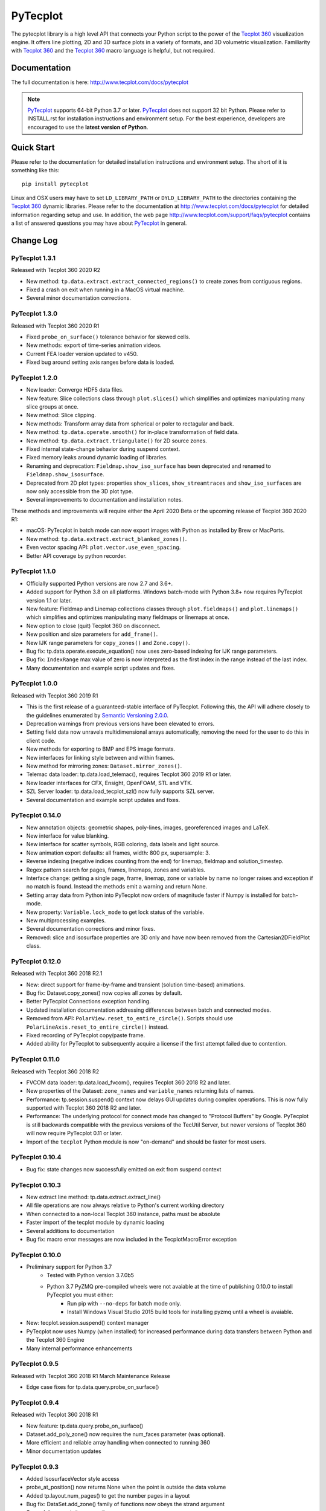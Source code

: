 PyTecplot
=========

The pytecplot library is a high level API that connects your Python script
to the power of the |Tecplot 360| visualization engine. It offers line
plotting, 2D and 3D surface plots in a variety of formats, and 3D volumetric
visualization. Familiarity with |Tecplot 360| and the |Tecplot 360|
macro language is helpful, but not required.

Documentation
-------------

The full documentation is here: http://www.tecplot.com/docs/pytecplot

.. note::
	|PyTecplot| supports 64-bit Python 3.7 or later. |PyTecplot| does not
	support 32 bit Python. Please refer to INSTALL.rst for installation
	instructions and environment setup. For the best experience, developers are
	encouraged to use the **latest version of Python**.

Quick Start
-----------

Please refer to the documentation for detailed installation instructions and
environment setup. The short of it is something like this::

    pip install pytecplot

Linux and OSX users may have to set ``LD_LIBRARY_PATH`` or
``DYLD_LIBRARY_PATH`` to the directories containing the |Tecplot 360|
dynamic libraries. Please refer to the documentation at
http://www.tecplot.com/docs/pytecplot for detailed information regarding setup
and use. In addition, the web page
http://www.tecplot.com/support/faqs/pytecplot contains a list of answered
questions you may have about |PyTecplot| in general.

.. |Tecplot 360| replace:: `Tecplot 360 <http://www.tecplot.com/products/tecplot-360/>`__
.. |PyTecplot| replace:: `PyTecplot <http://www.tecplot.com/docs/pytecplot>`__

Change Log
----------

PyTecplot 1.3.1
^^^^^^^^^^^^^^^

Released with Tecplot 360 2020 R2

* New method: ``tp.data.extract.extract_connected_regions()`` to create zones
  from contiguous regions.
* Fixed a crash on exit when running in a MacOS virtual machine.
* Several minor documentation corrections.

PyTecplot 1.3.0
^^^^^^^^^^^^^^^

Released with Tecplot 360 2020 R1

* Fixed ``probe_on_surface()`` tolerance behavior for skewed cells.
* New methods: export of time-series animation videos.
* Current FEA loader version updated to v450.
* Fixed bug around setting axis ranges before data is loaded.

PyTecplot 1.2.0
^^^^^^^^^^^^^^^

* New loader: Converge HDF5 data files.
* New feature: Slice collections class through ``plot.slices()`` which
  simplifies and optimizes manipulating many slice groups at once.
* New method: Slice clipping.
* New methods: Transform array data from spherical or poler to rectagular and
  back.
* New method: ``tp.data.operate.smooth()`` for in-place transformation of field
  data.
* New method: ``tp.data.extract.triangulate()`` for 2D source zones.
* Fixed internal state-change behavior during suspend context.
* Fixed memory leaks around dynamic loading of libraries.
* Renaming and deprecation: ``Fieldmap.show_iso_surface`` has been deprecated
  and renamed to ``Fieldmap.show_isosurface``.
* Deprecated from 2D plot types: properties ``show_slices``,
  ``show_streamtraces`` and ``show_iso_surfaces`` are now only accessible from
  the 3D plot type.
* Several improvements to documentation and installation notes.

These methods and improvements will require either the April 2020 Beta or the
upcoming release of Tecplot 360 2020 R1:

* macOS: PyTecplot in batch mode can now export images with Python as installed
  by Brew or MacPorts.
* New method: ``tp.data.extract.extract_blanked_zones()``.
* Even vector spacing API: ``plot.vector.use_even_spacing``.
* Better API coverage by python recorder.

PyTecplot 1.1.0
^^^^^^^^^^^^^^^

* Officially supported Python versions are now 2.7 and 3.6+.
* Added support for Python 3.8 on all platforms. Windows batch-mode with Python
  3.8+ now requires PyTecplot version 1.1 or later.
* New feature: Fieldmap and Linemap collections classes through
  ``plot.fieldmaps()`` and ``plot.linemaps()`` which simplifies and optimizes
  manipulating many fieldmaps or linemaps at once.
* New option to close (quit) Tecplot 360 on disconnect.
* New position and size parameters for ``add_frame()``.
* New IJK range parameters for ``copy_zones()`` and ``Zone.copy()``.
* Bug fix: tp.data.operate.execute_equation() now uses zero-based indexing for
  IJK range parameters.
* Bug fix: ``IndexRange`` max value of zero is now interpreted as the first
  index in the range instead of the last index.
* Many documentation and example script updates and fixes.

PyTecplot 1.0.0
^^^^^^^^^^^^^^^

Released with Tecplot 360 2019 R1

* This is the first release of a guaranteed-stable interface of PyTecplot.
  Following this, the API will adhere closely to the guidelines enumerated
  by `Semantic Versioning 2.0.0 <https://semver.org>`_.
* Deprecation warnings from previous versions have been elevated to errors.
* Setting field data now unravels multidimensional arrays automatically,
  removing the need for the user to do this in client code.
* New methods for exporting to BMP and EPS image formats.
* New interfaces for linking style between and within frames.
* New method for mirroring zones: ``Dataset.mirror_zones()``.
* Telemac data loader: tp.data.load_telemac(), requires Tecplot 360 2019 R1 or
  later.
* New loader interfaces for CFX, Ensight, OpenFOAM, STL and VTK.
* SZL Server loader: tp.data.load_tecplot_szl() now fully supports SZL server.
* Several documentation and example script updates and fixes.

PyTecplot 0.14.0
^^^^^^^^^^^^^^^^

* New annotation objects: geometric shapes, poly-lines, images, georeferenced
  images and LaTeX.
* New interface for value blanking.
* New interface for scatter symbols, RGB coloring, data labels and light source.
* New animation export defaults: all frames, width: 800 px, supersample: 3.
* Reverse indexing (negative indices counting from the end) for linemap,
  fieldmap and solution_timestep.
* Regex pattern search for pages, frames, linemaps, zones and variables.
* Interface change: getting a single page, frame, linemap, zone or variable
  by name no longer raises and exception if no match is found. Instead the
  methods emit a warning and return None.
* Setting array data from Python into PyTecplot now orders of magnitude faster
  if Numpy is installed for batch-mode.
* New property: ``Variable.lock_mode`` to get lock status of the variable.
* New multiprocessing examples.
* Several documentation corrections and minor fixes.
* Removed: slice and isosurface properties are 3D only and have now been
  removed from the Cartesian2DFieldPlot class.

PyTecplot 0.12.0
^^^^^^^^^^^^^^^^

Released with Tecplot 360 2018 R2.1

* New: direct support for frame-by-frame and transient (solution time-based) animations.
* Bug fix: Dataset.copy_zones() now copies all zones by default.
* Better PyTecplot Connections exception handling.
* Updated installation documentation addressing differences between batch and connected modes.
* Removed from API: ``PolarView.reset_to_entire_circle()``. Scripts should use
  ``PolarLineAxis.reset_to_entire_circle()`` instead.
* Fixed recording of PyTecplot copy/paste frame.
* Added ability for PyTecplot to subsequently acquire a license if the first attempt
  failed due to contention.

PyTecplot 0.11.0
^^^^^^^^^^^^^^^^

Released with Tecplot 360 2018 R2

* FVCOM data loader: tp.data.load_fvcom(), requires Tecplot 360 2018 R2 and later.
* New properties of the Dataset: ``zone_names`` and ``variable_names`` returning lists of names.
* Performance: tp.session.suspend() context now delays GUI updates during complex operations. This
  is now fully supported with Tecplot 360 2018 R2 and later.
* Performance: The underlying protocol for connect mode has changed to "Protocol Buffers" by
  Google. PyTecplot is still backwards compatible with the previous versions of the TecUtil Server,
  but newer versions of Tecplot 360 will now require PyTecplot 0.11 or later.
* Import of the ``tecplot`` Python module is now "on-demand" and should be faster for most users.

PyTecplot 0.10.4
^^^^^^^^^^^^^^^^

* Bug fix: state changes now successfully emitted on exit from suspend context

PyTecplot 0.10.3
^^^^^^^^^^^^^^^^

* New extract line method: tp.data.extract.extract_line()
* All file operations are now always relative to Python's current working directory
* When connected to a non-local Tecplot 360 instance, paths must be absolute
* Faster import of the tecplot module by dynamic loading
* Several additions to documentation
* Bug fix: macro error messages are now included in the TecplotMacroError exception

PyTecplot 0.10.0
^^^^^^^^^^^^^^^^

* Preliminary support for Python 3.7
    * Tested with Python version 3.7.0b5
    * Python 3.7 PyZMQ pre-compiled wheels were not avaiable at the time of publishing 0.10.0 to install PyTecplot you must either:
        * Run pip with ``--no-deps`` for batch mode only.
        * Install Windows Visual Studio 2015 build tools for installing pyzmq until a wheel is avaiable.
* New: tecplot.session.suspend() context manager
* PyTecplot now uses Numpy (when installed) for increased performance during
  data transfers between Python and the Tecplot 360 Engine
* Many internal performance enhancements

PyTecplot 0.9.5
^^^^^^^^^^^^^^^

Released with Tecplot 360 2018 R1 March Maintenance Release

* Edge case fixes for tp.data.query.probe_on_surface()

PyTecplot 0.9.4
^^^^^^^^^^^^^^^

Released with Tecplot 360 2018 R1

* New feature: tp.data.query.probe_on_surface()
* Dataset.add_poly_zone() now requires the num_faces parameter (was optional).
* More efficient and reliable array handling when connected to running 360
* Minor documentation updates

PyTecplot 0.9.3
^^^^^^^^^^^^^^^

* Added IsosurfaceVector style access
* probe_at_position() now returns None when the point is outside the data volume
* Added tp.layout.num_pages() to get the number pages in a layout
* Bug fix: DataSet.add_zone() family of functions now obeys the strand argument
* Several documentation corrections

PyTecplot 0.9.1
^^^^^^^^^^^^^^^

Released with Tecplot 360 2017 R3 December Maintenance Release

* Recording of save layout, data and stylesheet commands

PyTecplot 0.9.0
^^^^^^^^^^^^^^^

Released with Tecplot 360 2017 R3

* TecUtil Server (PyTecplot Connections) stability and performance enhancements
* PyTecplot script recording via 360
* Added vector image export methods: save_ps(), save_wmf()
* pyzmq and flatbuffers are now installed by default when installing PyTecplot
  with pip
* Macro execute extended command
* Several documentation enhancements and internal bug fixes
* Dataset solution time access now requires Tecplot 2017.3 or later due to bug
  in engine
* Plot.fieldmaps() became function requiring parentheses
* New methods: Variable min(), max() and minmax()
* Zone min(), max() and minmax() became functions requiring parentheses
* When exporting images: width now defaults to 800, super sample defaults to 3
* Streamtrace.add_on_zone_surface() now uses the active zones by default
* CGNS loader will load boundary conditions by default
* Localization fix for roaming using non-en_US license servers
* Rename: axes.edge_auto_reset to axes.auto_edge_assignment
* Fixed exporting mpeg4 animations via macro language

PyTecplot 0.8.2
^^^^^^^^^^^^^^^

* Several bug fixes for 3rd party data loaders
* Connect to TecUtilServer (RPC) substantially more capable
* Aux data can now be cleared with AuxData.clear()
* Lots of documentation updates
* Can now control frame position and dimensions
* Sharing and branching variables and connectivity across zones has been added
* Passiveness for Arrays was added.
* Added support for RAWDATA when executing macro commands from python
* ``Array.__len__()`` now returning the length of the flattened array
* Data loaders now use ReadDataOption instead of the boolean append parameter
* Saving layout with '.lpk' extension implicitly includes data now
* Setting contour variable now implicitly resets the contour levels to nice
* More information is given on start-up errors

PyTecplot 0.8.1
^^^^^^^^^^^^^^^

Released with Tecplot 360 2017 R2

* Defaults change: allowing interpolation using all source zones by default
* Documentation fixes
* Unittests now handle out-of-date SDK with Python optimization
* Documentation text replacement tags now available

PyTecplot 0.8.0
^^^^^^^^^^^^^^^

* Interpolation methods: linear, inverse distance and krigging
* "Additional Quantities" loadable from Fluent data
* Legend style control
* Vector in 2D and 3D plot styles
* Reference vector
* Subzone load-on-demand (SZL) file loader
* rename: save_tecplot_binary() -> save_tecplot_plt()
* Aux data now accessible
* View and zooming control for 3D plots
* rename: tecinterprocess -> tecutil_connector
* Slice zone extraction from arbitrary point and normal
* Solution time and strand accessors for plots and datasets
* Orientation reference axis style and placement control
* More examples
* Lots of documentation added
* Many bug fixes

PyTecplot 0.7.0
^^^^^^^^^^^^^^^

* FaceNeighbors, Facemap and Nodemap.
* Streamlines
* Many doc updates and fixes.
* Streamtrace examples updates.
* "Working with datasets" examples.
* Streamtrace add functions.
* Continuous colormap min/max properties.
* Can now delete text annotations with Frame.delete_text()
* New script for 360 distribution: tec3560-env for easy setup of pytecplot.

PyTecplot 0.6.1
^^^^^^^^^^^^^^^

Released with Tecplot 360 2017 R1

* Better roaming, licensing and exception handling.
* Many documentation updates.
* Many minor bug fixes.
* Fluent loader.
* Reworked installation instructions.
* Better CGNS support.
* Zone.rank/dimensions rework.
* Zone class split into OrderedZone, ClassicFEZone and PolyFEZone.
* rename: font_family --> typeface.

PyTecplot 0.3.4
^^^^^^^^^^^^^^^

* Isosurface style control.
* Slice style control.
* Actions for Axes and Axis.
* Dataset, Zone, Variable and Array fully documented and unittested.
* Many internal bug fixes.
* rename in API: Zone.variable() --> Zone.values()
* rename in API: Variable.zone() --> variable.values()
* Minor bug fixes for Mac

PyTecplot 0.3.2
^^^^^^^^^^^^^^^

* Lots of bug fixes, both internal and external.
* Mostly internal testing and packaging updates.

PyTecplot 0.3.1
^^^^^^^^^^^^^^^

* First public release of PyTecplot
* Tecplot exceptions have been reworked and extended.
* tecplot.data.load_tecplot() fully implemented and now supports multiple input
  files in both binary and ASCII.
* Axis classes have been reworked and cleaned up along with examples and
  unittests.
* User's get "tecplot 360 out-of-date" error if tecinterprocess.so can't be
  loaded.
* Lot's of internal consistency testing.
* Text annotations.
* Fieldmap accessed by zone.
* Plot-level style control.
